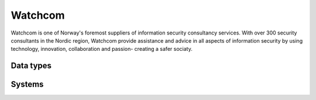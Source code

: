 .. _system_watchcom:

.. rst-class:: center-title

==========
Watchcom
==========
Watchcom is one of Norway's foremost suppliers of information security consultancy services. With over 300 security consultants in the Nordic region, Watchcom provide assistance and advice in all aspects of information security by using technology, innovation, collaboration and passion- creating a safer sociaty. 

Data types
^^^^^^^^^^

.. list-table::
   :header-rows: 1
   :widths: 80, 10,10

   * - Data type
     - Input
     - Output

Systems
^^^^^^^^^^

.. panels::
    :body: text-left
    :container: container-lg pb-3
    :column: col-lg-4 col-md-4 col-sm-6 col-xs-12 p-2 custom-card

    **Watchcom**

    
    .. link-button:: system/watchcom
        :type: ref
        :text: Read more
        :classes: read-more
    ---